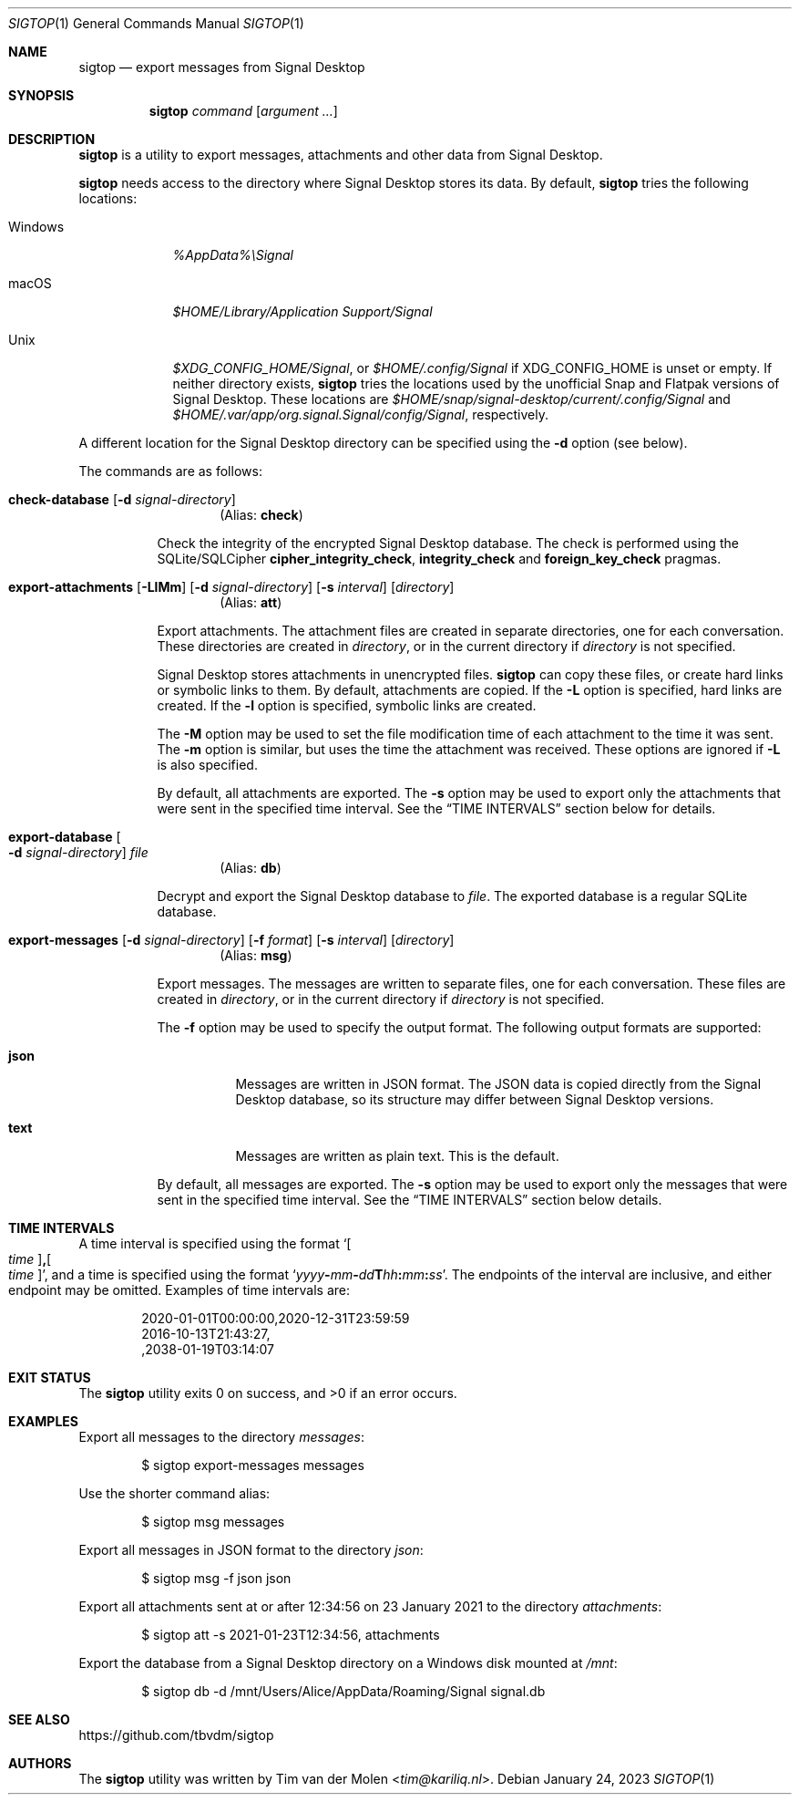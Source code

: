 .\" Copyright (c) 2021 Tim van der Molen <tim@kariliq.nl>
.\"
.\" Permission to use, copy, modify, and distribute this software for any
.\" purpose with or without fee is hereby granted, provided that the above
.\" copyright notice and this permission notice appear in all copies.
.\"
.\" THE SOFTWARE IS PROVIDED "AS IS" AND THE AUTHOR DISCLAIMS ALL WARRANTIES
.\" WITH REGARD TO THIS SOFTWARE INCLUDING ALL IMPLIED WARRANTIES OF
.\" MERCHANTABILITY AND FITNESS. IN NO EVENT SHALL THE AUTHOR BE LIABLE FOR
.\" ANY SPECIAL, DIRECT, INDIRECT, OR CONSEQUENTIAL DAMAGES OR ANY DAMAGES
.\" WHATSOEVER RESULTING FROM LOSS OF USE, DATA OR PROFITS, WHETHER IN AN
.\" ACTION OF CONTRACT, NEGLIGENCE OR OTHER TORTIOUS ACTION, ARISING OUT OF
.\" OR IN CONNECTION WITH THE USE OR PERFORMANCE OF THIS SOFTWARE.
.\"
.Dd January 24, 2023
.Dt SIGTOP 1
.Os
.Sh NAME
.Nm sigtop
.Nd export messages from Signal Desktop
.Sh SYNOPSIS
.Nm sigtop
.Ar command
.Op Ar argument ...
.Sh DESCRIPTION
.Nm
is a utility to export messages, attachments and other data from Signal
Desktop.
.Pp
.Nm
needs access to the directory where Signal Desktop stores its data.
By default,
.Nm
tries the following locations:
.Bl -tag -width "Windows"
.It Windows
.Pa %AppData%\eSignal
.It macOS
.Pa "$HOME/Library/Application Support/Signal"
.It Unix
.Pa $XDG_CONFIG_HOME/Signal ,
or
.Pa $HOME/.config/Signal
if
.Ev XDG_CONFIG_HOME
is unset or empty.
If neither directory exists,
.Nm
tries the locations used by the unofficial Snap and Flatpak versions of Signal
Desktop.
These locations are
.Pa $HOME/snap/signal-desktop/current/.config/Signal
and
.Pa $HOME/.var/app/org.signal.Signal/config/Signal ,
respectively.
.El
.Pp
A different location for the Signal Desktop directory can be specified using
the
.Fl d
option (see below).
.Pp
The commands are as follows:
.Bl -tag -width Ds
.Tg check
.It Ic check-database Op Fl d Ar signal-directory
.D1 Pq Alias: Ic check
.Pp
Check the integrity of the encrypted Signal Desktop database.
The check is performed using the SQLite/SQLCipher
.Cm cipher_integrity_check ,
.Cm integrity_check
and
.Cm foreign_key_check
pragmas.
.Tg att
.It Xo
.Ic export-attachments
.Op Fl LlMm
.Op Fl d Ar signal-directory
.Op Fl s Ar interval
.Op Ar directory
.Xc
.D1 Pq Alias: Ic att
.Pp
Export attachments.
The attachment files are created in separate directories, one for each
conversation.
These directories are created in
.Ar directory ,
or in the current directory if
.Ar directory
is not specified.
.Pp
Signal Desktop stores attachments in unencrypted files.
.Nm
can copy these files, or create hard links or symbolic links to them.
By default, attachments are copied.
If the
.Fl L
option is specified, hard links are created.
If the
.Fl l
option is specified, symbolic links are created.
.Pp
The
.Fl M
option may be used to set the file modification time of each attachment to the
time it was sent.
The
.Fl m
option is similar, but uses the time the attachment was received.
These options are ignored if
.Fl L
is also specified.
.Pp
By default, all attachments are exported.
The
.Fl s
option may be used to export only the attachments that were sent in the
specified time interval.
See the
.Sx TIME INTERVALS
section below for details.
.Tg db
.It Ic export-database Oo Fl d Ar signal-directory Oc Ar file
.D1 Pq Alias: Ic db
.Pp
Decrypt and export the Signal Desktop database to
.Ar file .
The exported database is a regular SQLite database.
.Tg msg
.It Xo
.Ic export-messages
.Op Fl d Ar signal-directory
.Op Fl f Ar format
.Op Fl s Ar interval
.Op Ar directory
.Xc
.D1 Pq Alias: Ic msg
.Pp
Export messages.
The messages are written to separate files, one for each conversation.
These files are created in
.Ar directory ,
or in the current directory if
.Ar directory
is not specified.
.Pp
The
.Fl f
option may be used to specify the output format.
The following output formats are supported:
.Bl -tag -width Ds
.It Cm json
Messages are written in JSON format.
The JSON data is copied directly from the Signal Desktop database, so its
structure may differ between Signal Desktop versions.
.It Cm text
Messages are written as plain text.
This is the default.
.El
.Pp
By default, all messages are exported.
The
.Fl s
option may be used to export only the messages that were sent in the specified
time interval.
See the
.Sx TIME INTERVALS
section below details.
.El
.Sh TIME INTERVALS
A time interval is specified using the format
.Sm off
.Sq Oo Ar time Oc Cm \&, Oo Ar time Oc ,
.Sm on
and a time is specified using the format
.Sm off
.Sq Ar yyyy Cm - Ar mm Cm - Ar dd Cm T Ar hh Cm \&: Ar mm Cm \&: Ar ss .
.Sm on
The endpoints of the interval are inclusive, and either endpoint may be
omitted.
Examples of time intervals are:
.Bd -literal -offset indent
2020-01-01T00:00:00,2020-12-31T23:59:59
2016-10-13T21:43:27,
,2038-01-19T03:14:07
.Ed
.Sh EXIT STATUS
.Ex -std
.Sh EXAMPLES
Export all messages to the directory
.Pa messages :
.Bd -literal -offset indent
$ sigtop export-messages messages
.Ed
.Pp
Use the shorter command alias:
.Bd -literal -offset indent
$ sigtop msg messages
.Ed
.Pp
Export all messages in JSON format to the directory
.Pa json :
.Bd -literal -offset indent
$ sigtop msg -f json json
.Ed
.Pp
Export all attachments sent at or after 12:34:56 on 23 January 2021 to the
directory
.Pa attachments :
.Bd -literal -offset indent
$ sigtop att -s 2021-01-23T12:34:56, attachments
.Ed
.Pp
Export the database from a Signal Desktop directory on a Windows disk mounted
at
.Pa /mnt :
.Bd -literal -offset indent
$ sigtop db -d /mnt/Users/Alice/AppData/Roaming/Signal signal.db
.Ed
.Sh SEE ALSO
.Lk https://github.com/tbvdm/sigtop
.Sh AUTHORS
The
.Nm
utility was written by
.An Tim van der Molen Aq Mt tim@kariliq.nl .
